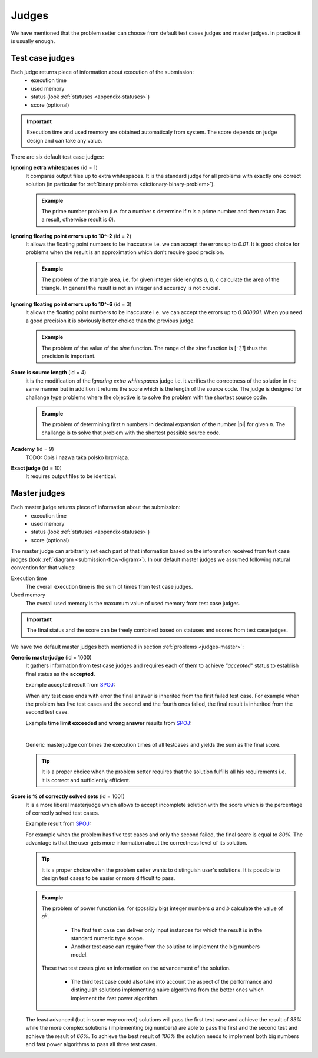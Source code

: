 .. _judges-normal:

Judges
======

We have mentioned that the problem setter can choose from default test cases judges and master judges. In practice it is usually enough.

Test case judges
----------------

Each judge returns piece of information about execution of the submission:
 - execution time
 - used memory
 - status (look :ref:`statuses <appendix-statuses>`)
 - score (optional)

.. important::
  Execution time and used memory are obtained automaticaly from system. The score depends on judge design and can take any value.

There are six default test case judges:
  
**Ignoring extra whitespaces** (id = 1)
  It compares output files up to extra whitespaces. It is the standard 
  judge for all problems with exactly one correct solution (in particular for :ref:`binary problems <dictionary-binary-problem>`).
  
  .. admonition:: Example
    :class: note

    The prime number problem (i.e. for a number *n* determine if *n* is a prime number and then return *1* as a result, otherwise result is *0*).

.. The problem of prime factorisation of the number (i.e. for a number *n* find the prime factors *p*\ :sub:`1`\, *p*\ :sub:`2`\, ..., *p*\ :sub:`k`\ that *n* = *p*\ :sub:`1`\ |sdot| *p*\ :sub:`2`\ |sdot| ... |sdot| *p*\ :sub:`k`\). It is known that the prime factorisation of the number is unique up to the order of prime factors so if we require in output specification to write sorted list of factors there is only one good answer to the problem.

**Ignoring floating point errors up to 10^-2** (id = 2)
  It allows the floating point numbers to be inaccurate i.e. we can accept the errors up 
  to *0.01*. It is good choice for problems when the result is an approximation which don't 
  require good precision.
  
  .. admonition:: Example
    :class: note

    The problem of the triangle area, i.e. for given integer side lenghts *a*, *b*, *c* calculate the area of the triangle. In general the result is not an integer and accuracy is not crucial.

**Ignoring floating point errors up to 10^-6** (id = 3)
  it allows the floating point numbers to be inaccurate i.e. we can accept the errors up 
  to *0.000001*. When you need a good precision it is obviously better choice than the previous judge.

  .. admonition:: Example
    :class: note

    The problem of the value of the *sine* function. The range of the sine function is [*-1,1*] thus the precision is important.

**Score is source length** (id = 4)
  it is the modification of the *Ignoring extra whitespaces* judge i.e. it verifies 
  the correctness of the solution in the same manner but in addition it returns the score which 
  is the length of the source code. The judge is designed for challange type problems where the 
  objective is to solve the problem with the shortest source code.

  .. admonition:: Example
    :class: note

    The problem of determining first *n* numbers in decimal expansion of the number |pi| for given *n*. The challange is to solve that problem with the shortest possible source code.

**Academy** (id = 9)
  TODO: Opis i nazwa taka polsko brzmiąca.

**Exact judge** (id = 10)
  It requires output files to be identical.


.. _master-judges-normal:

Master judges
-------------

Each master judge returns piece of information about the submission:
 - execution time
 - used memory
 - status (look :ref:`statuses <appendix-statuses>`)
 - score (optional)

The master judge can arbitrarily set each part of that information based on the information received from test case judges (look :ref:`diagram <submission-flow-digram>`). In our default master judges we assumed following natural convention for that values:

Execution time
  The overall execution time is the sum of times from test case judges.

Used memory
  The overall used memory is the maxumum value of used memory from test case judges.

.. important::
  The final status and the score can be freely combined based on statuses and scores from test case judges.

We have two default master judges both mentioned in section :ref:`problems <judges-master>`:

**Generic masterjudge** (id = 1000)
  It gathers information from test case judges and requires each of them to achieve *"accepted"* status to establish final status as the **accepted**.

  Example accepted result from `SPOJ <http://www.spoj.com>`_:

  .. image:: ../_static/status-generic.png
    :width: 700px
    :align: center

  When any test case ends with error the final answer is inherited from the first failed test case. For example when the problem has five test cases and the second and the fourth ones failed, the final result is inherited from the second test case.

  Example **time limit exceeded** and **wrong answer** results from `SPOJ <http://www.spoj.com>`_:
  
  .. image:: ../_static/status-tle.png
    :width: 700px
    :align: center  

  |

  .. image:: ../_static/status-wa.png
    :width: 700px
    :align: center  

  Generic masterjudge combines the execution times of all testcases and yields the sum as the final score.
  
  .. tip::
    It is a proper choice when the problem setter requires that the solution fulfills all his requirements i.e. it is correct and sufficiently efficient.
  
**Score is % of correctly solved sets** (id = 1001)
  It is a more liberal masterjudge which allows to accept incomplete solution with the score which is the 
  percentage of correctly solved test cases. 

  Example result from `SPOJ <http://www.spoj.com>`_:
  
  .. image:: ../_static/status-percentage.png
   :width: 700px
   :align: center

  For example when the problem has five test cases and only the second failed, the final score is equal to *80%*. The advantage is that the user gets more information about the correctness level of its solution.

  .. tip::
    It is a proper choice when the problem setter wants to distinguish user's solutions. It is possible to design test cases to be easier or more difficult to pass.

  .. admonition:: Example
    :class: note

    The problem of power function i.e. for (possibly big) integer numbers *a* and *b* calculate the value of *a*\ :sup:`b`\. 

     * The first test case can deliver only input instances for which the result is in the standard numeric type scope. 
     * Another test case can require from the solution to implement the big numbers model. 

    These two test cases give an information on the advancement of the solution. 

     * The third test case could also take into account the aspect of the performance and distinguish solutions implementing naive algorithms from the better ones which implement the fast power algorithm.

  The least advanced (but in some way correct) solutions will pass the first test case and achieve the result of *33%* while the more complex solutions (implementing big numbers) are able to pass the first and the second test and achieve the result of *66%*. To achieve the best result of *100%* the solution needs to implement both big numbers and fast power algorithms to pass all three test cases.
        

